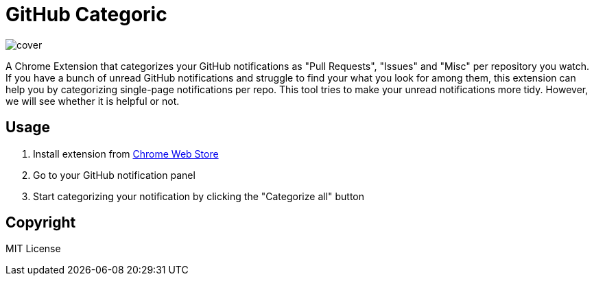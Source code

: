 = GitHub Categoric

image::images/cover.png[]

A Chrome Extension that categorizes your GitHub notifications as "Pull Requests", "Issues" and "Misc" per repository you watch. If you have a bunch of unread GitHub notifications and struggle to find your what you look for among them,  this extension can help you by categorizing single-page notifications per repo. This tool tries to make your unread notifications more tidy. However, we will see whether it is helpful or not.

== Usage

1. Install extension from https://chrome.google.com/webstore/detail/github-categoric/gbfpmfhnfmobaichcfnhdobencecomhg[Chrome Web Store]
2. Go to your GitHub notification panel
3. Start categorizing your notification by clicking the "Categorize all" button

== Copyright

MIT License
